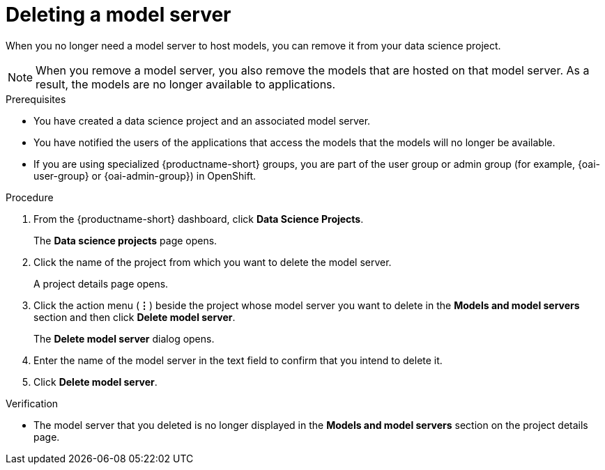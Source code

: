 :_module-type: PROCEDURE

[id="deleting-a-model-server_{context}"]
= Deleting a model server

[role='_abstract']
When you no longer need a model server to host models, you can remove it from your data science project. 

NOTE: When you remove a model server, you also remove the models that are hosted on that model server. As a result, the models are no longer available to applications.

.Prerequisites
* You have created a data science project and an associated model server.
* You have notified the users of the applications that access the models that the models will no longer be available.
ifndef::upstream[]
* If you are using specialized {productname-short} groups, you are part of the user group or admin group (for example, {oai-user-group} or {oai-admin-group}) in OpenShift.
endif::[]
ifdef::upstream[]
* If you are using specialized {productname-short} groups, you are part of the user group or admin group (for example, `{odh-user-group}` or `{odh-admin-group}`) in OpenShift.
endif::[]

.Procedure
. From the {productname-short} dashboard, click *Data Science Projects*.
+
The *Data science projects* page opens.
. Click the name of the project from which you want to delete the model server.
+
A project details page opens.
. Click the action menu (*&#8942;*) beside the project whose model server you want to delete in the *Models and model servers* section and then click *Delete model server*.
+
The *Delete model server* dialog opens.
. Enter the name of the model server in the text field to confirm that you intend to delete it.
. Click *Delete model server*.

.Verification
* The model server that you deleted is no longer displayed in the *Models and model servers* section on the project details page.

//[role='_additional-resources']
//.Additional resources
